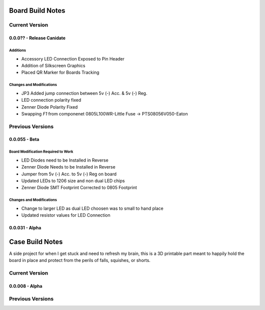 #################
Board Build Notes
#################

***************
Current Version
***************

0.0.0?? - Release Canidate
==========================

Additions
---------
* Accessory LED Connection Exposed to Pin Header
* Addition of Silkscreen Graphics
* Placed QR Marker for Boards Tracking


Changes and Modifications
-------------------------
* JP3 Added jump connection between 5v (-) Acc. & 5v (-) Reg. 
* LED connection polarity fixed
* Zenner Diode Polarity Fixed
* Swapping *F1* from componenet 0805L100WR-Little Fuse -> PTS08056V050-Eaton

*****************
Previous Versions
*****************

0.0.055 - Beta
==============

Board Modification Required to Work
-----------------------------------
* LED Diodes need to be Installed in Reverse
* Zenner Diode Needs to be Installed in Reverse
* Jumper from 5v (-) Acc. to 5v (-) Reg on board
* Updated LEDs to 1206 size and non dual LED chips
* Zenner Diode SMT Footprint Corrected to 0805 Footprint

Changes and Modifications
-------------------------
* Change to larger LED as dual LED choosen was to small to hand place
* Updated resistor values for LED Connection

0.0.031 - Alpha
===============

################
Case Build Notes
################
A side project for when I get stuck and need to refresh my brain, this is a 3D printable part meant to happily hold the board in place and protect from the perils of falls, squishes, or shorts.

***************
Current Version
***************

0.0.008 - Alpha
===============

*****************
Previous Versions
*****************

